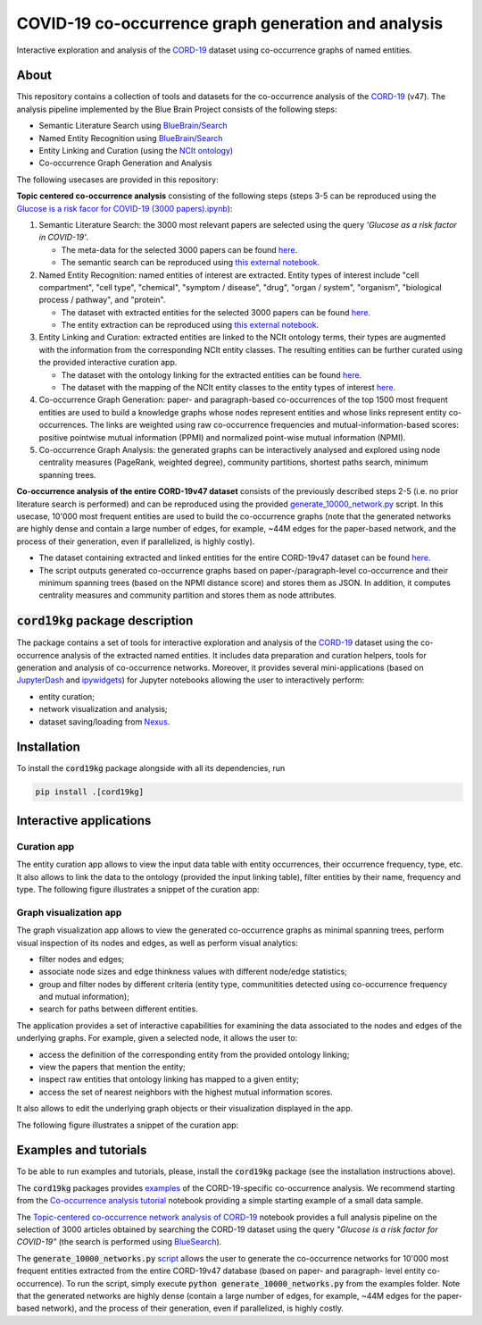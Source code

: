 ====================================================
COVID-19 co-occurrence graph generation and analysis
====================================================

Interactive exploration and analysis of the `CORD-19 <https://www.kaggle.com/allen-institute-for-ai/CORD-19-research-challenge>`_ dataset using co-occurrence graphs of named entities. 

About
-----

This repository contains a collection of tools and datasets for the co-occurrence analysis of the `CORD-19 <https://www.kaggle.com/allen-institute-for-ai/CORD-19-research-challenge>`_ (v47). The analysis pipeline implemented by the Blue Brain Project consists of the following steps:

- Semantic Literature Search using `BlueBrain/Search <https://github.com/BlueBrain/Search>`_
- Named Entity Recognition using `BlueBrain/Search <https://github.com/BlueBrain/Search>`_
- Entity Linking and Curation (using the `NCIt ontology <https://ncithesaurus.nci.nih.gov/ncitbrowser/>`_)
- Co-occurrence Graph Generation and Analysis

The following usecases are provided in this repository:

**Topic centered co-occurrence analysis** consisting of the following steps (steps 3-5 can be reproduced using the `Glucose is a risk facor for COVID-19 (3000 papers).ipynb <https://github.com/BlueBrain/BlueGraph/blob/master/cord19kg/examples/notebooks/Glucose%20is%20a%20risk%20facor%20for%20COVID-19%20(3000%20papers).ipynb>`_):

1. Semantic Literature Search: the 3000 most relevant papers are selected using the query *'Glucose as a risk factor in COVID-19'*.

   - The meta-data for the selected 3000 papers can be found `here <https://github.com/BlueBrain/BlueGraph/blob/master/cord19kg/examples/data/Glucose_risk_3000_paper_meta_data.csv>`_.
   - The semantic search can be reproduced using `this external notebook <https://github.com/BlueBrain/Search-Graph-Examples>`__.

2. Named Entity Recognition: named entities of interest are extracted. Entity types of interest include "cell compartment", "cell type", "chemical", "symptom / disease", "drug", "organ / system", "organism", "biological process / pathway", and "protein".

   - The dataset with extracted entities for the selected 3000 papers can be found `here <https://github.com/BlueBrain/BlueGraph/blob/master/cord19kg/examples/data/Glucose_risk_3000_papers.csv.zip>`_.
   - The entity extraction can be reproduced using `this external notebook <https://github.com/BlueBrain/Search-Graph-Examples>`_.
       
3. Entity Linking and Curation: extracted entities are linked to the NCIt ontology terms, their types are augmented with the information from the corresponding NCIt entity classes. The resulting entities can be further curated using the provided interactive curation app.

   - The dataset with the ontology linking for the extracted entities can be found `here <https://github.com/BlueBrain/BlueGraph/blob/master/cord19kg/examples/data/NCIT_ontology_linking_3000_papers.csv.zip>`_.
   - The dataset with the mapping of the NCIt entity classes to the entity types of interest `here <https://github.com/BlueBrain/BlueGraph/blob/master/cord19kg/examples/data/NCIT_type_mapping.json>`_.
        
4. Co-occurrence Graph Generation: paper- and paragraph-based co-occurrences of the top 1500 most frequent entities are used to build a knowledge graphs whose nodes represent entities and whose links represent entity co-occurrences. The links are weighted using raw co-occurrence frequencies and mutual-information-based scores: positive pointwise mutual information (PPMI) and normalized point-wise mutual information (NPMI).

5. Co-occurrence Graph Analysis: the generated graphs can be interactively analysed and explored using node centrality measures (PageRank, weighted degree), community partitions, shortest paths search, minimum spanning trees.

..
            - Link to the ontology linking model and data
            - Link to the notebook for generating ontology Linking model and data
            - Add links to MyBinder

**Co-occurrence analysis of the entire CORD-19v47 dataset** consists of the previously described steps 2-5 (i.e. no prior literature search is performed) and can be reproduced using the provided `generate_10000_network.py <https://github.com/BlueBrain/BlueGraph/blob/master/cord19kg/examples/generate_10000_network.py>`_ script. In this usecase, 10'000 most frequent entities are used to build the co-occurrence graphs (note that the generated networks are highly dense and contain a large number of edges, for example, ~44M edges for the paper-based network, and the process of their generation, even if parallelized, is highly costly).

- The dataset containing extracted and linked entities for the entire CORD-19v47 dataset can be found `here <https://github.com/BlueBrain/BlueGraph/blob/master/cord19kg/examples/data/CORD_19_v47_occurrence_top_10000.json.zip>`__.
- The script outputs generated co-occurrence graphs based on paper-/paragraph-level co-occurrence and their minimum spanning trees (based on the NPMI distance score) and stores them as JSON. In addition, it computes centrality measures and community partition and stores them as node attributes. 


:code:`cord19kg` package description
-------------------------------------

The package contains a set of tools for interactive exploration and analysis of the `CORD-19 <https://www.kaggle.com/allen-institute-for-ai/CORD-19-research-challenge>`_ dataset using the co-occurrence analysis of the extracted named entities. It includes data preparation and curation helpers, tools for generation and analysis of co-occurrence networks. Moreover, it provides several mini-applications (based on `JupyterDash <https://github.com/plotly/jupyter-dash>`_ and `ipywidgets <https://ipywidgets.readthedocs.io/en/stable/>`_) for Jupyter notebooks allowing the user to interactively perform:

- entity curation;
- network visualization and analysis;
- dataset saving/loading from `Nexus <https://bluebrainnexus.io/>`_.


.. _installation:

Installation
------------

To install the :code:`cord19kg` package alongside with all its dependencies, run

.. code-block::

  pip install .[cord19kg]


Interactive applications
------------------------


Curation app
^^^^^^^^^^^^

The entity curation app allows to view the input data table with entity occurrences, their occurrence frequency, type, etc. It also allows to link the data to the ontology (provided the input linking table), filter entities by their name, frequency and type. The following figure illustrates a snippet of the curation app:

.. image:: ./examples/figures/curation_app.png
  :width: 800
  :alt: Curation app snippet


Graph visualization app
^^^^^^^^^^^^^^^^^^^^^^^

The graph visualization app allows to view the generated co-occurrence graphs as minimal spanning trees, perform visual inspection of its nodes and edges, as well as perform visual analytics:

- filter nodes and edges;
- associate node sizes and edge thinkness values with different node/edge statistics;
- group and filter nodes by different criteria (entity type, communitities detected using co-occurrence frequency and mutual information);
- search for paths between different entities.

The application provides a set of interactive capabilities for examining the data associated to the nodes and edges of the underlying graphs. For example, given a selected node, it allows the user to:

- access the definition of the corresponding entity from the provided ontology linking;
- view the papers that mention the entity;
- inspect raw entities that ontology linking has mapped to a given entity;
- access the set of nearest neighbors with the highest mutual information scores.

It also allows to edit the underlying graph objects or their visualization displayed in the app.

The following figure illustrates a snippet of the curation app:

.. image:: ./examples/figures/graph_vis_app.png
  :width: 800
  :alt: Visualization app snippet


Examples and tutorials
----------------------


To be able to run examples and tutorials, please, install the :code:`cord19kg` package (see the installation instructions above).

The :code:`cord19kg` packages provides `examples <https://github.com/BlueBrain/BlueBrainGraph/tree/refactoring/cord19kg/examples>`_ of the CORD-19-specific co-occurrence analysis. We recommend starting from the `Co-occurrence analysis tutorial <https://github.com/BlueBrain/BlueBrainGraph/blob/refactoring/cord19kg/examples/notebooks/Co-occurrence%20analysis%20tutorial.ipynb>`_ notebook providing a simple starting example of a small data sample.

The `Topic-centered co-occurrence network analysis of CORD-19 <https://github.com/BlueBrain/BlueBrainGraph/blob/refactoring/cord19kg/examples/notebooks/Glucose%20is%20a%20risk%20facor%20for%20COVID-19%20(3000%20papers).ipynb>`_ notebook provides a full analysis pipeline on the selection of 3000 articles obtained by searching the CORD-19 dataset using the query *"Glucose is a risk factor for COVID-19"* (the search is performed using `BlueSearch <https://github.com/BlueBrain/BlueBrainSearch>`_).

The :code:`generate_10000_networks.py` `script <https://github.com/BlueBrain/BlueBrainGraph/blob/refactoring/cord19kg/examples/generate_10000_network.py>`_ allows the user to generate the co-occurrence networks for 10'000 most frequent entities extracted from the entire CORD-19v47 database (based on paper- and paragraph- level entity co-occurrence). To run the script, simply execute :code:`python generate_10000_networks.py` from the examples folder. Note that the generated networks are highly dense (contain a large number of edges, for example, ~44M edges for the paper-based network), and the process of their generation, even if parallelized, is highly costly.



